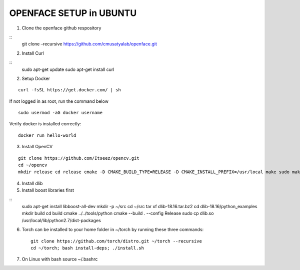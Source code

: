 OPENFACE SETUP in UBUNTU
=========================

1. Clone the openface github respository

::
    git clone –recursive https://github.com/cmusatyalab/openface.git

2. Install Curl

::
    sudo apt-get update
    sudo apt-get install curl 

2. Setup Docker

::

    curl -fsSL https://get.docker.com/ | sh


If not logged in as root, run the command below ::

    sudo usermod -aG docker username 

Verify docker is installed correctly::

    docker run hello-world

3. Install OpenCV

::

        git clone https://github.com/Itseez/opencv.git 
        cd ~/opencv 
        mkdir release cd release cmake -D CMAKE_BUILD_TYPE=RELEASE -D CMAKE_INSTALL_PREFIX=/usr/local make sudo make install

4. Install dlib

5. Install boost libraries first 

::
        sudo apt-get install libboost-all-dev
        mkdir -p ~/src 
        cd ~/src tar xf dlib-18.16.tar.bz2 
        cd dlib-18.16/python_examples 
        mkdir build 
        cd build 
        cmake ../../tools/python 
        cmake --build . --config Release 
        sudo cp dlib.so /usr/local/lib/python2.7/dist-packages

6. Torch can be installed to your home folder in ~/torch by running these three commands::

    git clone https://github.com/torch/distro.git ~/torch --recursive 
    cd ~/torch; bash install-deps; ./install.sh

7. On Linux with bash source ~/.bashrc
